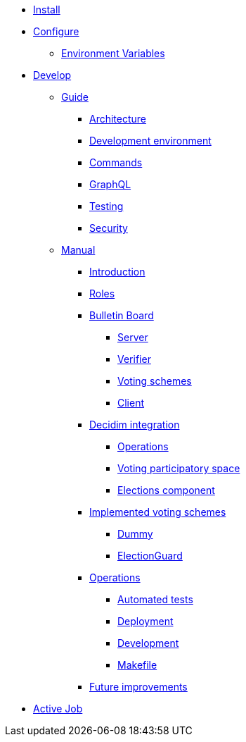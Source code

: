* xref:install:index.adoc[Install]
* xref:configure:index.adoc[Configure]
** xref:configure:environment_variables.adoc[Environment Variables]
// ** xref:customize:index.adoc[Customize]
// *** xref:customize:voting_scheme.adoc[Voting scheme]
// ** xref:configure:services:index.adoc[Services]
* xref:develop:index.adoc[Develop]
** xref:develop:guide.adoc[Guide]
*** xref:develop:guide_architecture.adoc[Architecture]
*** xref:develop:environment.adoc[Development environment]
*** xref:develop:guide_commands.adoc[Commands]
*** xref:develop:guide_graphql.adoc[GraphQL]
*** xref:develop:testing.adoc[Testing]
*** xref:develop:security.adoc[Security]
** xref:develop:manual.adoc[Manual]
*** xref:develop:manual/introduction.adoc[Introduction]
*** xref:develop:manual/roles.adoc[Roles]
*** xref:develop:manual/bulletin-board.adoc[Bulletin Board]
**** xref:develop:manual/bulletin-board/server.adoc[Server]
**** xref:develop:manual/bulletin-board/verifier.adoc[Verifier]
**** xref:develop:manual/bulletin-board/voting-schemes.adoc[Voting schemes]
**** xref:develop:manual/bulletin-board/client.adoc[Client]
*** xref:develop:manual/decidim-integration.adoc[Decidim integration]
**** xref:develop:manual/decidim-integration/operations.adoc[Operations]
**** xref:develop:manual/decidim-integration/voting-participatory-space.adoc[Voting participatory space]
**** xref:develop:manual/decidim-integration/elections-component.adoc[Elections component]
*** xref:develop:manual/implemented-voting-schemes.adoc[Implemented voting schemes]
**** xref:develop:manual/implemented-voting-schemes/dummy.adoc[Dummy]
**** xref:develop:manual/implemented-voting-schemes/election-guard.adoc[ElectionGuard]
*** xref:develop:manual/operations.adoc[Operations]
**** xref:develop:manual/operations/automated-tests.adoc[Automated tests]
**** xref:develop:manual/operations/deployment.adoc[Deployment]
**** xref:develop:manual/operations/development.adoc[Development]
**** xref:develop:manual/operations/makefile.adoc[Makefile]
*** xref:develop:manual/future-improvements.adoc[Future improvements]


* xref:services:activejob.adoc[Active Job]
